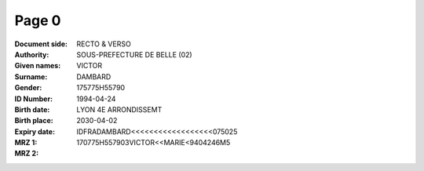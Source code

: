 Page 0
------
:Document side: RECTO & VERSO
:Authority: SOUS-PREFECTURE DE BELLE (02)
:Given names: VICTOR
:Surname: DAMBARD
:Gender:
:ID Number: 175775H55790
:Birth date: 1994-04-24
:Birth place: LYON 4E ARRONDISSEMT
:Expiry date: 2030-04-02
:MRZ 1: IDFRADAMBARD<<<<<<<<<<<<<<<<<<075025
:MRZ 2: 170775H557903VICTOR<<MARIE<9404246M5
